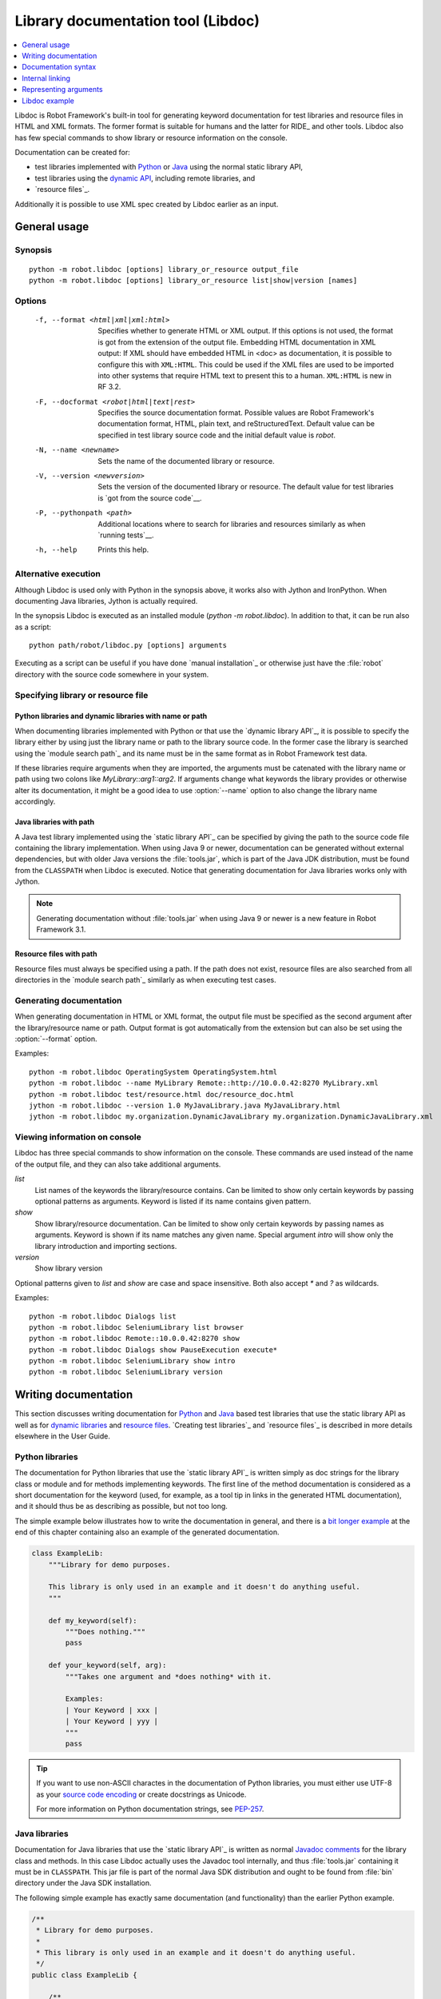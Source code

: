 .. _libdoc:

Library documentation tool (Libdoc)
===================================

.. contents::
   :depth: 1
   :local:

Libdoc is Robot Framework's built-in tool for generating keyword documentation
for test libraries and resource files in HTML and XML formats. The former
format is suitable for humans and the latter for RIDE_ and other
tools. Libdoc also has few special commands to show library or
resource information on the console.

Documentation can be created for:

- test libraries implemented with Python__ or Java__ using the normal
  static library API,
- test libraries using the `dynamic API`__, including remote libraries, and
- `resource files`_.

Additionally it is possible to use XML spec created by Libdoc
earlier as an input.

__ `Python libraries`_
__ `Java libraries`_
__ `Dynamic libraries`_

General usage
-------------

Synopsis
~~~~~~~~

::

    python -m robot.libdoc [options] library_or_resource output_file
    python -m robot.libdoc [options] library_or_resource list|show|version [names]

Options
~~~~~~~

  -f, --format <html|xml|xml:html>
                           Specifies whether to generate HTML or XML output.
                           If this options is not used, the format is got
                           from the extension of the output file.
                           Embedding HTML documentation in XML output:
                           If XML should have embedded HTML in <doc> as
                           documentation, it is possible to configure
                           this with ``XML:HTML``. This could be used if the XML
                           files are used to be imported into other systems
                           that require HTML text to present this to a human.
                           ``XML:HTML`` is new in RF 3.2.
  -F, --docformat <robot|html|text|rest>
                           Specifies the source documentation format. Possible
                           values are Robot Framework's documentation format,
                           HTML, plain text, and reStructuredText. Default value
                           can be specified in test library source code and
                           the initial default value is `robot`.
  -N, --name <newname>     Sets the name of the documented library or resource.
  -V, --version <newversion>  Sets the version of the documented library or
                           resource. The default value for test libraries is
                           `got from the source code`__.
  -P, --pythonpath <path>  Additional locations where to search for libraries
                           and resources similarly as when `running tests`__.
  -h, --help               Prints this help.

__ `Specifying library version`_
__ `Using --pythonpath option`_

Alternative execution
~~~~~~~~~~~~~~~~~~~~~

Although Libdoc is used only with Python in the synopsis above, it works
also with Jython and IronPython. When documenting Java libraries, Jython is
actually required.

In the synopsis Libdoc is executed as an installed module
(`python -m robot.libdoc`). In addition to that, it can be run also as
a script::

    python path/robot/libdoc.py [options] arguments

Executing as a script can be useful if you have done `manual installation`_
or otherwise just have the :file:`robot` directory with the source code
somewhere in your system.

Specifying library or resource file
~~~~~~~~~~~~~~~~~~~~~~~~~~~~~~~~~~~

Python libraries and dynamic libraries with name or path
''''''''''''''''''''''''''''''''''''''''''''''''''''''''

When documenting libraries implemented with Python or that use the
`dynamic library API`_, it is possible to specify the library either by
using just the library name or path to the library source code.
In the former case the library is searched using the `module search path`_
and its name must be in the same format as in Robot Framework test data.

If these libraries require arguments when they are imported, the arguments
must be catenated with the library name or path using two colons like
`MyLibrary::arg1::arg2`. If arguments change what keywords the library
provides or otherwise alter its documentation, it might be a good idea to use
:option:`--name` option to also change the library name accordingly.

Java libraries with path
''''''''''''''''''''''''

A Java test library implemented using the `static library API`_ can be
specified by giving the path to the source code file containing the
library implementation. When using Java 9 or newer, documentation can be
generated without external dependencies, but with older Java versions the
:file:`tools.jar`, which is part of the Java JDK distribution, must be found
from the ``CLASSPATH`` when Libdoc is executed. Notice that generating
documentation for Java libraries works only with Jython.

.. note:: Generating documentation without :file:`tools.jar` when using
          Java 9 or newer is a new feature in Robot Framework 3.1.

Resource files with path
''''''''''''''''''''''''

Resource files must always be specified using a path. If the path does
not exist, resource files are also searched from all directories in
the `module search path`_ similarly as when executing test cases.

Generating documentation
~~~~~~~~~~~~~~~~~~~~~~~~

When generating documentation in HTML or XML format, the output file must
be specified as the second argument after the library/resource name or path.
Output format is got automatically from the extension but can also be set
using the :option:`--format` option.

Examples::

   python -m robot.libdoc OperatingSystem OperatingSystem.html
   python -m robot.libdoc --name MyLibrary Remote::http://10.0.0.42:8270 MyLibrary.xml
   python -m robot.libdoc test/resource.html doc/resource_doc.html
   jython -m robot.libdoc --version 1.0 MyJavaLibrary.java MyJavaLibrary.html
   jython -m robot.libdoc my.organization.DynamicJavaLibrary my.organization.DynamicJavaLibrary.xml

Viewing information on console
~~~~~~~~~~~~~~~~~~~~~~~~~~~~~~

Libdoc has three special commands to show information on the console.
These commands are used instead of the name of the output file, and they can
also take additional arguments.

`list`
    List names of the keywords the library/resource contains. Can be
    limited to show only certain keywords by passing optional patterns
    as arguments. Keyword is listed if its name contains given pattern.
`show`
    Show library/resource documentation. Can be limited to show only
    certain keywords by passing names as arguments. Keyword is shown if
    its name matches any given name. Special argument `intro` will show
    only the library introduction and importing sections.
`version`
    Show library version

Optional patterns given to `list` and `show` are case and space
insensitive. Both also accept `*` and `?` as wildcards.

Examples::

  python -m robot.libdoc Dialogs list
  python -m robot.libdoc SeleniumLibrary list browser
  python -m robot.libdoc Remote::10.0.0.42:8270 show
  python -m robot.libdoc Dialogs show PauseExecution execute*
  python -m robot.libdoc SeleniumLibrary show intro
  python -m robot.libdoc SeleniumLibrary version

Writing documentation
---------------------

This section discusses writing documentation for Python__ and Java__ based test
libraries that use the static library API as well as for `dynamic libraries`_
and `resource files`__. `Creating test libraries`_ and `resource files`_ is
described in more details elsewhere in the User Guide.

__ `Python libraries`_
__ `Java libraries`_
__ `Resource file documentation`_

Python libraries
~~~~~~~~~~~~~~~~

The documentation for Python libraries that use the `static library API`_
is written simply as doc strings for the library class or module and for
methods implementing keywords. The first line of the method documentation is
considered as a short documentation for the keyword (used, for example, as
a tool tip in links in the generated HTML documentation), and it should
thus be as describing as possible, but not too long.

The simple example below illustrates how to write the documentation in
general, and there is a `bit longer example`__ at the end of this
chapter containing also an example of the generated documentation.

.. sourcecode:: python

    class ExampleLib:
        """Library for demo purposes.

        This library is only used in an example and it doesn't do anything useful.
        """

        def my_keyword(self):
            """Does nothing."""
            pass

        def your_keyword(self, arg):
            """Takes one argument and *does nothing* with it.

            Examples:
            | Your Keyword | xxx |
            | Your Keyword | yyy |
            """
            pass

.. tip:: If you want to use non-ASCII charactes in the documentation of
         Python libraries, you must either use UTF-8 as your `source code
         encoding`__ or create docstrings as Unicode.

         For more information on Python documentation strings, see `PEP-257`__.

__ `Libdoc example`_
__ http://www.python.org/dev/peps/pep-0263
__ http://www.python.org/dev/peps/pep-0257

Java libraries
~~~~~~~~~~~~~~

Documentation for Java libraries that use the `static library API`_ is written
as normal `Javadoc comments`__ for the library class and methods. In this case
Libdoc actually uses the Javadoc tool internally, and thus
:file:`tools.jar` containing it must be in ``CLASSPATH``. This jar file is part
of the normal Java SDK distribution and ought to be found from :file:`bin`
directory under the Java SDK installation.

The following simple example has exactly same documentation (and functionality)
than the earlier Python example.

.. sourcecode:: java

    /**
     * Library for demo purposes.
     *
     * This library is only used in an example and it doesn't do anything useful.
     */
    public class ExampleLib {

        /**
         * Does nothing.
         */
        public void myKeyword() {
        }

        /**
         * Takes one argument and *does nothing* with it.
         *
         * Examples:
         * | Your Keyword | xxx |
         * | Your Keyword | yyy |
         */
        public void yourKeyword(String arg) {
        }
    }

__ http://en.wikipedia.org/wiki/Javadoc

Dynamic libraries
~~~~~~~~~~~~~~~~~

To be able to generate meaningful documentation for dynamic libraries,
the libraries must return keyword argument names and documentation using
`get_keyword_arguments` and `get_keyword_documentation`
methods (or using their camelCase variants `getKeywordArguments`
and `getKeywordDocumentation`). Libraries can also support
general library documentation via special `__intro__` and
`__init__` values to the `get_keyword_documentation` method.

See the `Dynamic library API`_ section for more information about how to
create these methods.

Importing section
~~~~~~~~~~~~~~~~~

A separate section about how the library is imported is created based on its
initialization methods. For a Python library, if it has an  `__init__`
method that takes arguments in addition to `self`, its documentation and
arguments are shown. For a Java library, if it has a public constructor that
accepts arguments, all its public constructors are shown.

.. sourcecode:: python

   class TestLibrary:

       def __init__(self, mode='default')
           """Creates new TestLibrary. `mode` argument is used to determine mode."""
           self.mode = mode

       def some_keyword(self, arg):
           """Does something based on given `arg`.

           What is done depends on the `mode` specified when `importing` the library.
           """
           if self.mode == 'secret':
                # ...

Resource file documentation
~~~~~~~~~~~~~~~~~~~~~~~~~~~

Keywords in resource files can have documentation using
:setting:`[Documentation]` setting, and this documentation is also used by
Libdoc. First line of the documentation (until the first
`implicit newline`__ or explicit `\n`) is considered to be the short
documentation similarly as with test libraries.

Also the resource file itself can have :setting:`Documentation` in the
Setting table for documenting the whole resource file.

Possible variables in resource files can not be documented.

.. sourcecode:: robotframework

   *** Settings ***
   Documentation    Resource file for demo purposes.
   ...              This resource is only used in an example and it doesn't do anything useful.

   *** Keywords ***
   My Keyword
       [Documentation]   Does nothing
       No Operation

   Your Keyword
       [Arguments]  ${arg}
       [Documentation]   Takes one argument and *does nothing* with it.
       ...
       ...    Examples:
       ...    | Your Keyword | xxx |
       ...    | Your Keyword | yyy |
       No Operation

__ `Newlines in test data`_

Documentation syntax
--------------------

Libdoc supports documentation in Robot Framework's own `documentation
syntax`_, HTML, plain text, and reStructuredText_. The format to use can be
specified in `test library source code`__ using `ROBOT_LIBRARY_DOC_FORMAT`
attribute or given from the command line using :option:`--docformat (-F)` option.
In both cases the possible case-insensitive values are `ROBOT` (default),
`HTML`, `TEXT` and `reST`.

Robot Framework's own documentation format is the default and generally
recommended format. Other formats are especially useful when using existing
code with existing documentation in test libraries.

__ `Specifying documentation format`_

Robot Framework documentation syntax
~~~~~~~~~~~~~~~~~~~~~~~~~~~~~~~~~~~~

Most important features in Robot Framework's `documentation syntax`_ are
formatting using `*bold*` and `_italic_`, custom links and
automatic conversion of URLs to links, and the possibility to create tables and
pre-formatted text blocks (useful for examples) simply with pipe character.
If documentation gets longer, support for section titles can also be handy.

Some of the most important formatting features are illustrated in the example
below. Notice that since this is the default format, there is no need to use
`ROBOT_LIBRARY_DOC_FORMAT` attribute nor give the format from the command
line.

.. sourcecode:: python

    """Example library in Robot Framework format.

    - Formatting with *bold* and _italic_.
    - URLs like http://example.com are turned to links.
    - Custom links like [http://robotframework.org|Robot Framework] are supported.
    - Linking to `My Keyword` works.
    """

    def my_keyword():
        """Nothing more to see here."""

HTML documentation syntax
~~~~~~~~~~~~~~~~~~~~~~~~~

When using HTML format, you can create documentation pretty much freely using
any syntax. The main drawback is that HTML markup is not that human friendly,
and that can make the documentation in the source code hard to maintain and read.
Documentation in HTML format is used by Libdoc directly without any
transformation or escaping. The special syntax for `linking to keywords`_ using
syntax like :codesc:`\`My Keyword\`` is supported, however.

Example below contains the same formatting examples as the previous example.
Now `ROBOT_LIBRARY_DOC_FORMAT` attribute must be used or format given
on the command line like `--docformat HTML`.

.. sourcecode:: python

    """Example library in HTML format.

    <ul>
      <li>Formatting with <b>bold</b> and <i>italic</i>.
      <li>URLs are not turned to links automatically.
      <li>Custom links like <a href="http://www.w3.org/html">HTML</a> are supported.
      <li>Linking to `My Keyword` works.
    </ul>
    """
    ROBOT_LIBRARY_DOC_FORMAT = 'HTML'

    def my_keyword():
        """Nothing more to see here."""

Plain text documentation syntax
~~~~~~~~~~~~~~~~~~~~~~~~~~~~~~~

When the plain text format is used, Libdoc uses the documentation as-is.
Newlines and other whitespace are preserved except for indentation, and
HTML special characters (`<>&`) escaped. The only formatting done is
turning URLs into clickable links and supporting `internal linking`_
like :codesc:`\`My Keyword\``.

.. sourcecode:: python

    """Example library in plain text format.

    - Formatting is not supported.
    - URLs like http://example.com are turned to links.
    - Custom links are not supported.
    - Linking to `My Keyword` works.
    """
    ROBOT_LIBRARY_DOC_FORMAT = 'text'

    def my_keyword():
        """Nothing more to see here."""

reStructuredText documentation syntax
~~~~~~~~~~~~~~~~~~~~~~~~~~~~~~~~~~~~~

reStructuredText_ is simple yet powerful markup syntax used widely in Python
projects (including this User Guide) and elsewhere. The main limitation
is that you need to have the docutils_ module installed to be able to generate
documentation using it. Because backtick characters have special meaning in
reStructuredText, `linking to keywords`_ requires them to be escaped like
:codesc:`\\\`My Keyword\\\``.

One of the nice features that reStructured supports is the ability to mark code
blocks that can be syntax highlighted. The code block syntax has always worked
with Robot Framework, but they are highlighted only in RF 3.0.1 and newer.
Syntax highlight requires additional Pygments_ module and supports all the
languages that Pygments supports.

.. sourcecode:: python

    """Example library in reStructuredText format.

    - Formatting with **bold** and *italic*.
    - URLs like http://example.com are turned to links.
    - Custom links like reStructuredText__ are supported.
    - Linking to \`My Keyword\` works but requires backtics to be escaped.

    __ http://docutils.sourceforge.net

    .. code:: robotframework

        *** Test Cases ***
        Example
            My keyword    # How cool is this!!?!!?!1!!
    """
    ROBOT_LIBRARY_DOC_FORMAT = 'reST'

    def my_keyword():
        """Nothing more to see here."""

.. _internal linking:

Internal linking
----------------

Libdoc supports internal linking to keywords and different
sections in the documentation. Linking is done by surrounding the
target name with backtick characters like :codesc:`\`target\``. Target
names are case-insensitive and possible targets are explained in the
subsequent sections.

There is no error or warning if a link target is not found, but instead Libdoc
just formats the text in italics. Earlier this formatting was recommended to
be used when referring to keyword arguments, but that was problematic because
it could accidentally create internal links. Nowadays it is recommended to
use `inline code style <inline styles_>`__ with double backticks like
:codesc:`\`\`argument\`\`` instead. The old formatting of single backticks
may even be removed in the future in favor of giving an error when a link
target is not found.

In addition to the examples in the following sections, internal linking
and argument formatting is shown also in the `longer example`__ at the
end of this chapter.

__ `Libdoc example`_

Linking to keywords
~~~~~~~~~~~~~~~~~~~

All keywords the library have automatically create link targets and they can
be linked using syntax :codesc:`\`Keyword Name\``. This is illustrated with
the example below where both keywords have links to each others.

.. sourcecode:: python

   def keyword(log_level="INFO"):
       """Does something and logs the output using the given level.

       Valid values for log level` are "INFO" (default) "DEBUG" and "TRACE".

       See also `Another Keyword`.
       """
       # ...

   def another_keyword(argument, log_level="INFO"):
       """Does something with the given argument else and logs the output.

       See `Keyword` for information about valid log levels.
       """
       # ...

.. note:: When using `reStructuredText documentation syntax`_, backticks must
          be escaped like :codesc:`\\\`Keyword Name\\\``.

Linking to automatic sections
~~~~~~~~~~~~~~~~~~~~~~~~~~~~~

The documentation generated by Libdoc always contains sections
for overall library introduction, shortcuts to keywords, and for
actual keywords.  If a library itself takes arguments, there is also
separate `importing section`_.

All these sections act as targets that can be linked, and the possible
target names are listed in the table below. Using these targets is
shown in the example of the next section.

.. table:: Automatic section link targets
   :class: tabular

   ================  ===========================================================
        Section                               Target
   ================  ===========================================================
   Introduction      :codesc:`\`introduction\`` and :codesc:`\`library introduction\``
   Importing         :codesc:`\`importing\`` and :codesc:`\`library importing\``
   Shortcuts         :codesc:`\`shortcuts\``
   Keywords          :codesc:`\`keywords\``
   ================  ===========================================================

Linking to custom sections
~~~~~~~~~~~~~~~~~~~~~~~~~~

Robot Framework's `documentation syntax`_
supports custom `section titles`_, and the titles used in the
library or resource file introduction automatically create link
targets. The example below illustrates linking both to automatic and
custom sections:

.. sourcecode:: python

   """Library for Libdoc demonstration purposes.

   This library does not do anything useful.

   = My section  =

   We do have a custom section in the documentation, though.
   """

   def keyword():
       """Does nothing.

       See `introduction` for more information and `My section` to test how
       linking to custom sections works.
       """
       pass

.. note:: Linking to custom sections works only when using `Robot Framework
          documentation syntax`_.

Representing arguments
----------------------

Libdoc handles keywords' arguments automatically so that
arguments specified for methods in libraries or user keywords in
resource files are listed in a separate column. User keyword arguments
are shown without `${}` or `@{}` to make arguments look
the same regardless where keywords originated from.

Regardless how keywords are actually implemented, Libdoc shows arguments
similarly as when creating keywords in Python. This formatting is explained
more thoroughly in the table below.

.. table:: How Libdoc represents arguments
   :class: tabular

   +--------------------+----------------------------+------------------------+
   |      Arguments     |      Now represented       |        Examples        |
   +====================+============================+========================+
   | No arguments       | Empty column.              |                        |
   +--------------------+----------------------------+------------------------+
   | One or more        | List of strings containing | | `one_argument`       |
   | argument           | argument names.            | | `a1, a2, a3`         |
   +--------------------+----------------------------+------------------------+
   | Default values     | Default values separated   | | `arg=default value`  |
   | for arguments      | from names with `=`.       | | `a, b=1, c=2`        |
   +--------------------+----------------------------+------------------------+
   | Variable number    | Last (or second last with  | | `*varargs`           |
   | of arguments       | kwargs) argument has `*`   | | `a, b=42, *rest`     |
   | (varargs)          | before its name.           |                        |
   +--------------------+----------------------------+------------------------+
   | Free keyword       | Last arguments has         | | `**kwargs`           |
   | arguments (kwargs) | `**` before its name.      | | `a, b=42, **kws`     |
   |                    |                            | | `*varargs, **kwargs` |
   +--------------------+----------------------------+------------------------+

When referring to arguments in keyword documentation, it is recommended to
use `inline code style <inline styles_>`__ like :codesc:`\`\`argument\`\``.

Libdoc example
--------------

The following example illustrates how to use the most important
`documentation formatting`_ possibilities, `internal linking`_, and so
on. `Click here`__ to see how the generated documentation looks like.

.. sourcecode:: python

   src/SupportingTools/LoggingLibrary.py

All `standard libraries`_ have documentation generated by
Libdoc and their documentation (and source code) act as a more
realistic examples.

__ src/SupportingTools/LoggingLibrary.html
